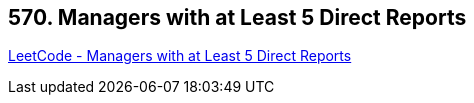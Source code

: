== 570. Managers with at Least 5 Direct Reports

https://leetcode.com/problems/managers-with-at-least-5-direct-reports/[LeetCode - Managers with at Least 5 Direct Reports]

